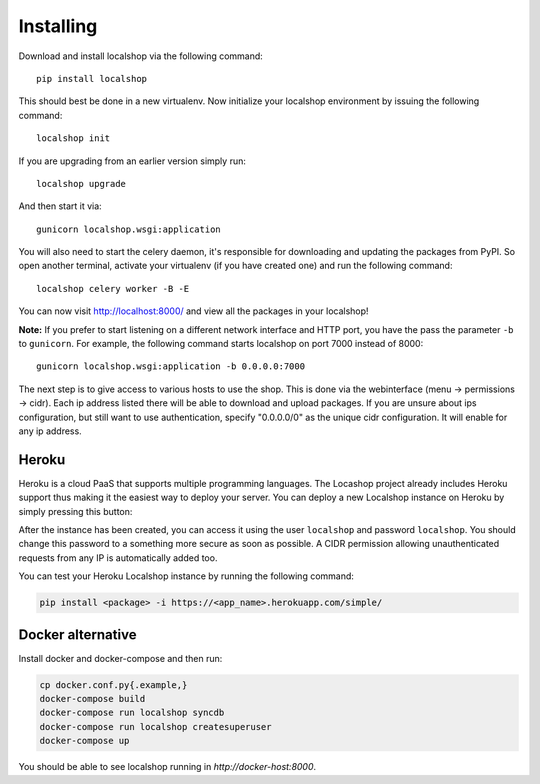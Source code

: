 Installing
==========

Download and install localshop via the following command::

    pip install localshop

This should best be done in a new virtualenv. Now initialize your localshop
environment by issuing the following command::

    localshop init

If you are upgrading from an earlier version simply run::

    localshop upgrade

And then start it via::

    gunicorn localshop.wsgi:application

You will also need to start the celery daemon, it's responsible for downloading
and updating the packages from PyPI. So open another terminal, activate your
virtualenv (if you have created one) and run the following command::

    localshop celery worker -B -E

You can now visit http://localhost:8000/ and view all the packages in your
localshop!

**Note:** If you prefer to start listening on a different network interface and
HTTP port, you have the pass the parameter ``-b`` to ``gunicorn``. For example,
the following command starts localshop on port 7000 instead of 8000::

    gunicorn localshop.wsgi:application -b 0.0.0.0:7000

The next step is to give access to various hosts to use the shop. This is done
via the webinterface (menu -> permissions -> cidr). Each ip address listed there
will be able to download and upload packages. If you are unsure about ips
configuration, but still want to use authentication, specify "0.0.0.0/0" as the
unique cidr configuration. It will enable for any ip address.


Heroku
------

Heroku is a cloud PaaS that supports multiple programming languages. The
Locashop project already includes Heroku support thus making it the easiest way
to deploy your server. You can deploy a new Localshop instance on Heroku by
simply pressing this button:

.. image:: https://www.herokucdn.com/deploy/button.png
    :target: https://heroku.com/deploy?template=https://github.com/mvantellingen/localshop/tree/heroku-support
    :alt: Deploy to Heroku

After the instance has been created, you can access it using the user
``localshop`` and password ``localshop``. You should change this password to a
something more secure as soon as possible. A CIDR permission allowing
unauthenticated requests from any IP is automatically added too.

You can test your Heroku Localshop instance by running the following command:

.. code-block:: bash

    pip install <package> -i https://<app_name>.herokuapp.com/simple/


Docker alternative
------------------
Install docker and docker-compose and then run:

.. code-block:: bash

    cp docker.conf.py{.example,}
    docker-compose build
    docker-compose run localshop syncdb
    docker-compose run localshop createsuperuser
    docker-compose up

You should be able to see localshop running in `http://docker-host:8000`.
